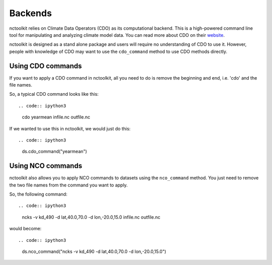 Backends
========

nctoolkit relies on Climate Data Operators (CDO) as its computational backend. This is a high-powered command line tool for manipulating and analyzing climate model data.
You can read more about CDO on their `website <https://code.mpimet.mpg.de/projects/cdo/>`_.

nctoolkit is designed as a stand alone package and users will require no understanding of CDO to use it. However, people with knowledge of CDO may want to use the ``cdo_command`` method
to use CDO methods directly.

Using CDO commands
----------------

If you want to apply a CDO command in nctoolkit, all you need to do is remove the beginning and end, i.e. 'cdo' and the file names.

So, a typical CDO command looks like this::


.. code:: ipython3

    cdo yearmean infile.nc outfile.nc 

If we wanted to use this in nctoolkit, we would just do this::


.. code:: ipython3

    ds.cdo_command("yearmean")


Using NCO commands
----------------

nctoolkit also allows you to apply NCO commands to datasets using the ``nco_command`` method. You just need to remove the two file names from the command you want to apply.

So, the following command::


.. code:: ipython3

    ncks -v kd_490 -d lat,40.0,70.0 -d lon,-20.0,15.0 infile.nc outfile.nc

would become::

.. code:: ipython3

    ds.nco_command("ncks -v kd_490 -d lat,40.0,70.0 -d lon,-20.0,15.0")


